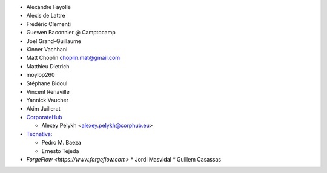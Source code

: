 * Alexandre Fayolle
* Alexis de Lattre
* Frédéric Clementi
* Guewen Baconnier @ Camptocamp
* Joel Grand-Guillaume
* Kinner Vachhani
* Matt Choplin choplin.mat@gmail.com
* Matthieu Dietrich
* moylop260
* Stéphane Bidoul
* Vincent Renaville
* Yannick Vaucher
* Akim Juillerat
* `CorporateHub <https://corporatehub.eu/>`__

  * Alexey Pelykh <alexey.pelykh@corphub.eu>
* `Tecnativa <https://www.tecnativa.com>`_:

  * Pedro M. Baeza
  * Ernesto Tejeda
* `ForgeFlow <https://www.forgeflow.com>`
  * Jordi Masvidal
  * Guillem Casassas

